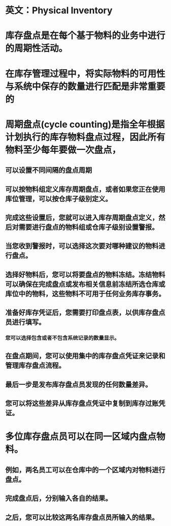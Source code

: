 * 英文：Physical Inventory
* 库存盘点是在每个基于物料的业务中进行的周期性活动。
* 在库存管理过程中，将实际物料的可用性与系统中保存的数量进行匹配是非常重要的
* 周期盘点(cycle counting)是指全年根据计划执行的库存物料盘点过程，因此所有物料至少每年要做一次盘点，
** 可以设置不同间隔的盘点周期
** 可以按物料组定义库存周期盘点，或者如果您正在使用库位管理，可以按仓库子级别定义。
** 完成这些设置后，您就可以进入库存周期盘点定义，然后对需要进行盘点的物料组或仓库子级别设置警报。
** 当您收到警报时，可以选择这次要对哪种建议的物料进行盘点。
** 选择好物料后，您可以将要盘点的物料冻结。冻结物料可以确保在完成盘点或发布相关信息前冻结所选仓库或库位中的物料，这些物料不可用于任何业务库存事务。
** 准备好库存凭证后，您需要打印盘点表，以供库存盘点员进行填写。
*** 您可以选择包含或者不包含系统记录的数量显示。
** 在盘点期间，您可以使用集中的库存盘点凭证来记录和管理库存盘点流程。
** 最后一步是发布库存盘点员发现的任何数量差异。
** 您可以将这些差异从库存盘点凭证中复制到库存过账凭证。
* 多位库存盘点员可以在同一区域内盘点物料。
** 例如，两名员工可以在仓库中的一个区域内对物料进行盘点。
** 完成盘点后，分别输入各自的结果。
** 之后，您可以比较这两名库存盘点员所输入的结果。